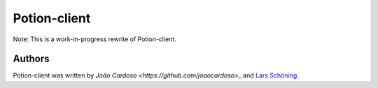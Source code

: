 
=============
Potion-client
=============

Note: This is a work-in-progress rewrite of Potion-client.




Authors
=======

Potion-client was written by `João Cardoso <https://github.com/joaocardoso>_` and `Lars Schöning <https://github.com/lyschoening>`_.